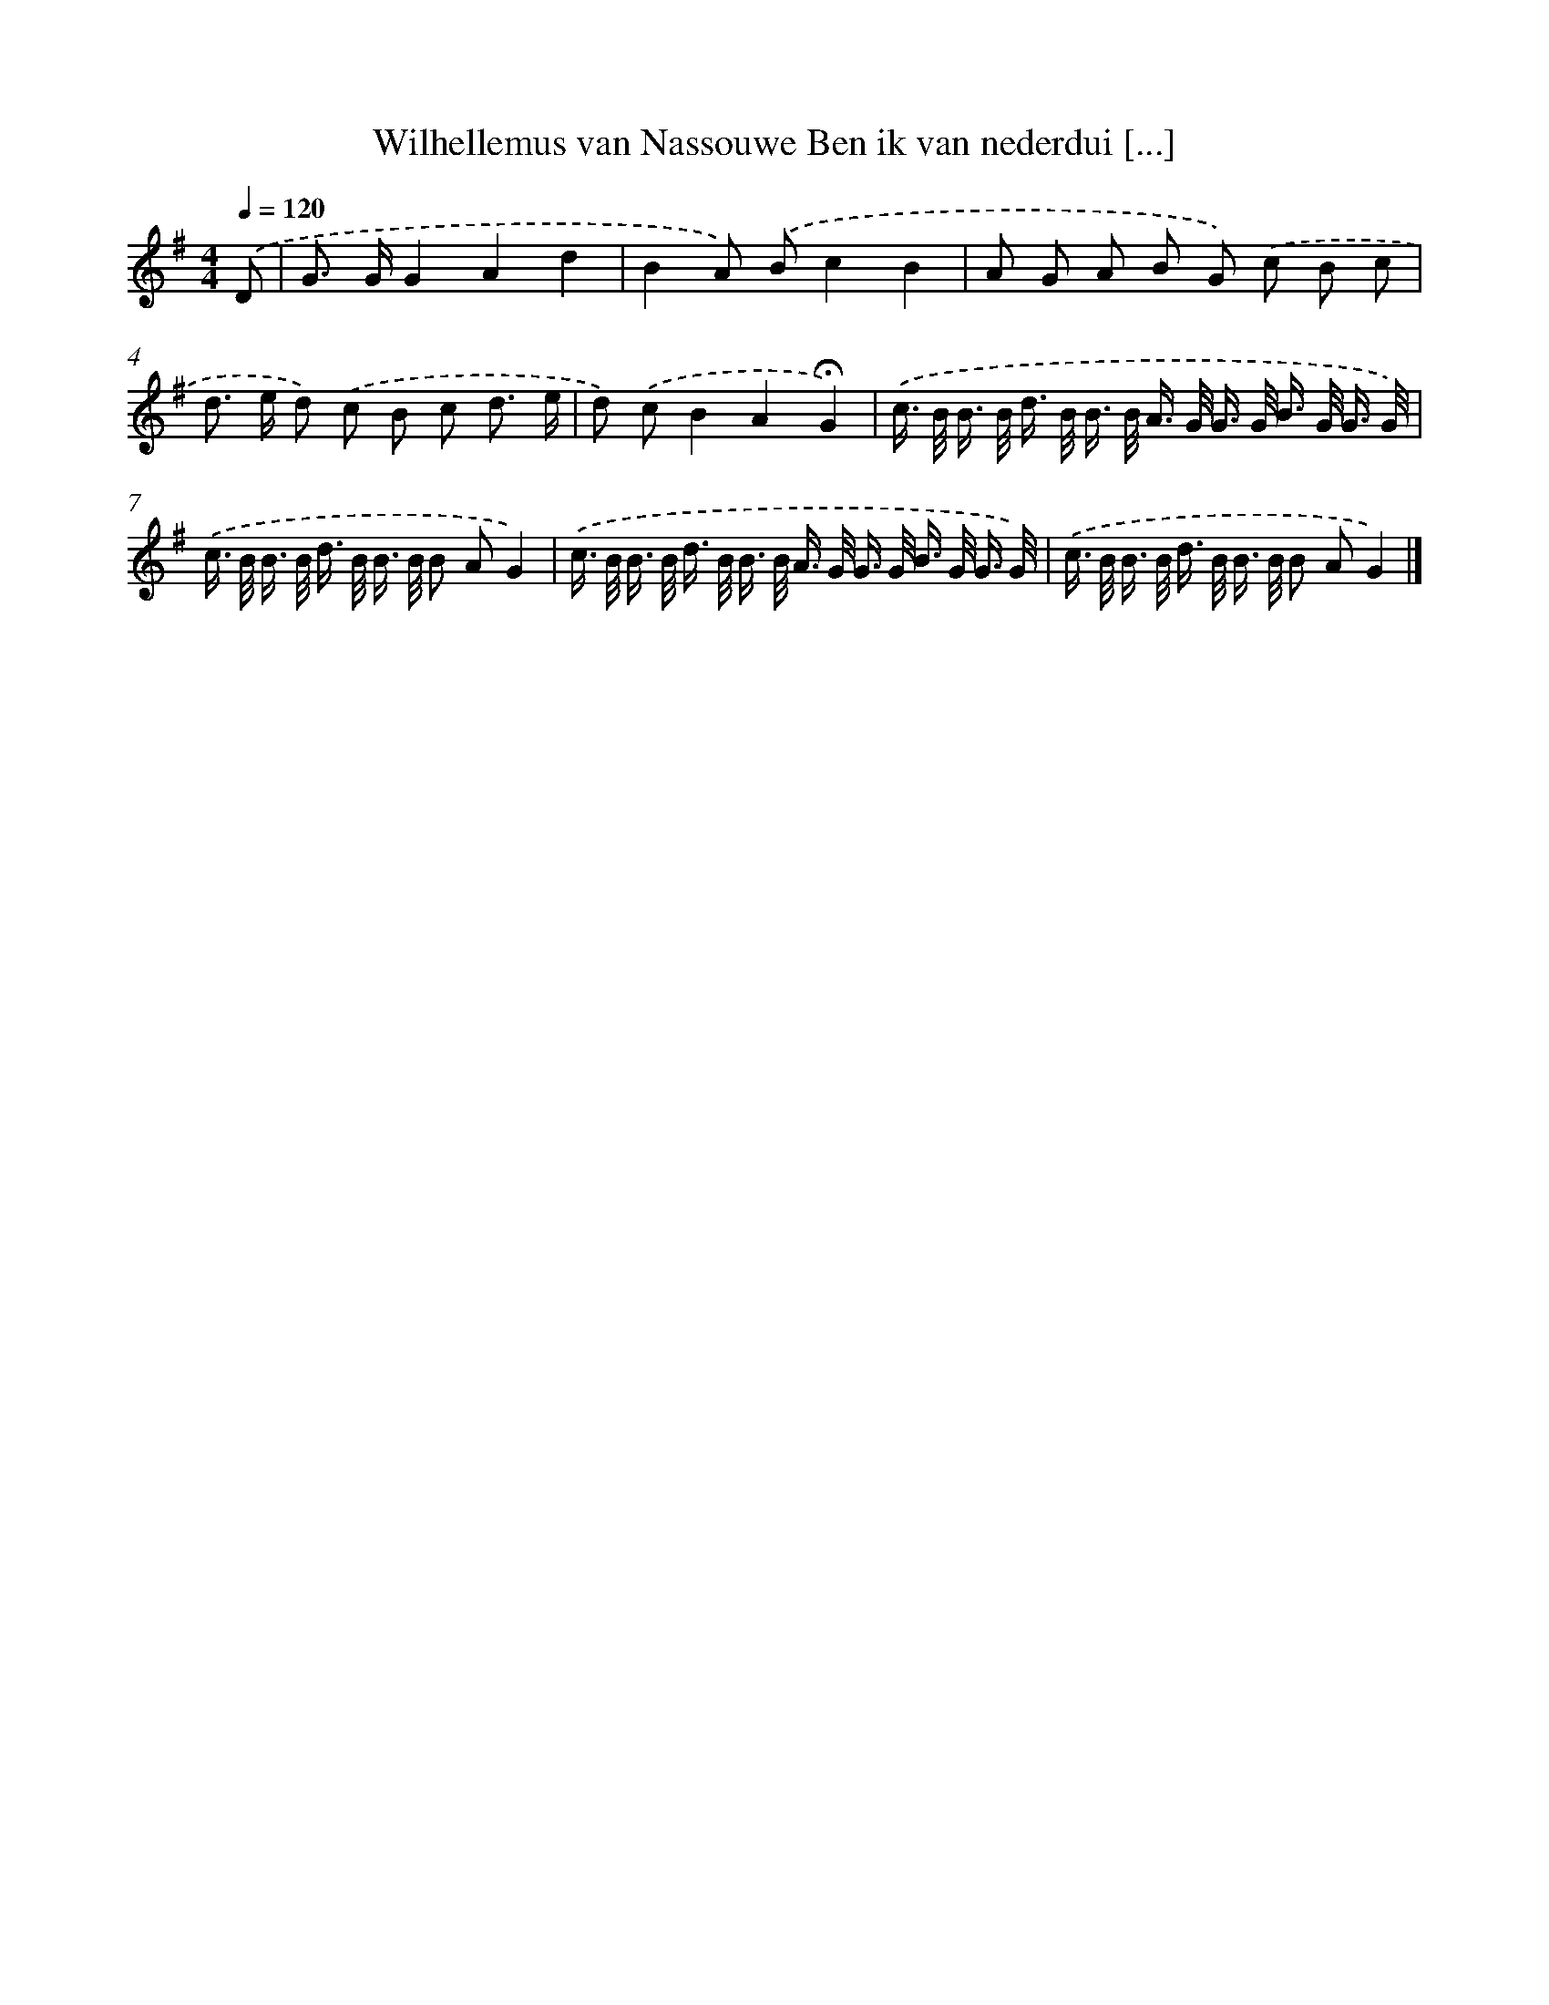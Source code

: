 X: 2233
T: Wilhellemus van Nassouwe Ben ik van nederdui [...]
%%abc-version 2.0
%%abcx-abcm2ps-target-version 5.9.1 (29 Sep 2008)
%%abc-creator hum2abc beta
%%abcx-conversion-date 2018/11/01 14:35:49
%%humdrum-veritas 1116749276
%%humdrum-veritas-data 1478090703
%%continueall 1
%%barnumbers 0
L: 1/16
M: 4/4
Q: 1/4=120
K: G clef=treble
.('D2 [I:setbarnb 1]|
G2> G2G4A4d4 |
B4A2) .('B2c4B4 |
A2 G2 A2 B2 G2) .('c2 B2 c2 |
d2> e2 d2) .('c2 B2 c2 d3 e |
d2) .('c2B4A4!fermata!G4) |
.('c> B B> B d> B B> B A> G G> G B> G G3/ G/) |
.('c> B B> B d> B B> B B2 A2G4) |
.('c> B B> B d> B B> B A> G G> G B> G G3/ G/) |
.('c> B B> B d> B B> B B2 A2G4) |]
